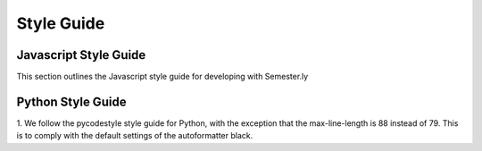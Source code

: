 .. _styleguide:

Style Guide
===========

Javascript Style Guide
~~~~~~~~~~~~~~~~~~~~~~
This section outlines the Javascript style guide for developing with Semester.ly

Python Style Guide
~~~~~~~~~~~~~~~~~~

1. We follow the pycodestyle style guide for Python, with the exception that the
max-line-length is 88 instead of 79. This is to comply with the default settings of the
autoformatter black.